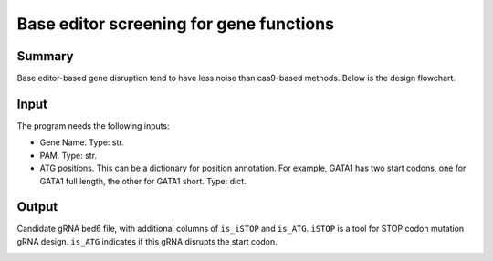 Base editor screening for gene functions
======================================


Summary
^^^^^^^

Base editor-based gene disruption tend to have less noise than cas9-based methods. Below is the design flowchart.

.. image:: ../../images/BE_gene_design.png
	:align: center

Input
^^^^^^^

The program needs the following inputs:

- Gene Name. Type: str.

- PAM. Type: str.

- ATG positions. This can be a dictionary for position annotation. For example, GATA1 has two start codons, one for GATA1 full length, the other for GATA1 short. Type: dict.

Output
^^^^^^^


Candidate gRNA bed6 file, with additional columns of ``is_iSTOP`` and ``is_ATG``. ``iSTOP`` is a tool for STOP codon mutation gRNA design. ``is_ATG`` indicates if this gRNA disrupts the start codon.

.. image:: ../../images/iSTOP_design.png
	:align: center














